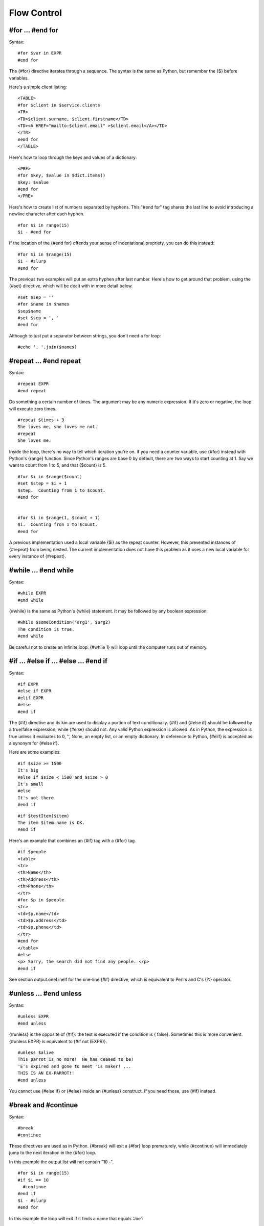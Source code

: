 Flow Control
============


#for ... #end for
-----------------


Syntax:

::

    #for $var in EXPR
    #end for

The {#for} directive iterates through a sequence. The syntax is the
same as Python, but remember the {$} before variables.

Here's a simple client listing:

::

    <TABLE>
    #for $client in $service.clients
    <TR>
    <TD>$client.surname, $client.firstname</TD>
    <TD><A HREF="mailto:$client.email" >$client.email</A></TD>
    </TR>
    #end for
    </TABLE>

Here's how to loop through the keys and values of a dictionary:

::

    <PRE>
    #for $key, $value in $dict.items()
    $key: $value
    #end for
    </PRE>

Here's how to create list of numbers separated by hyphens. This
"#end for" tag shares the last line to avoid introducing a newline
character after each hyphen.

::

    #for $i in range(15)
    $i - #end for

If the location of the {#end for} offends your sense of
indentational propriety, you can do this instead:

::

    #for $i in $range(15)
    $i - #slurp
    #end for

The previous two examples will put an extra hyphen after last
number. Here's how to get around that problem, using the {#set}
directive, which will be dealt with in more detail below.

::

    #set $sep = ''
    #for $name in $names
    $sep$name
    #set $sep = ', '
    #end for

Although to just put a separator between strings, you don't need a
for loop:

::

    #echo ', '.join($names)

#repeat ... #end repeat
-----------------------


Syntax:

::

    #repeat EXPR
    #end repeat

Do something a certain number of times. The argument may be any
numeric expression. If it's zero or negative, the loop will execute
zero times.

::

    #repeat $times + 3
    She loves me, she loves me not.
    #repeat
    She loves me.

Inside the loop, there's no way to tell which iteration you're on.
If you need a counter variable, use {#for} instead with Python's
{range} function. Since Python's ranges are base 0 by default,
there are two ways to start counting at 1. Say we want to count
from 1 to 5, and that {$count} is 5.

::

    #for $i in $range($count)
    #set $step = $i + 1
    $step.  Counting from 1 to $count.
    #end for


    #for $i in $range(1, $count + 1)
    $i.  Counting from 1 to $count.
    #end for

A previous implementation used a local variable {$i} as the repeat
counter. However, this prevented instances of {#repeat} from being
nested. The current implementation does not have this problem as it
uses a new local variable for every instance of {#repeat}.

#while ... #end while
---------------------


Syntax:

::

    #while EXPR
    #end while

{#while} is the same as Python's {while} statement. It may be
followed by any boolean expression:

::

    #while $someCondition('arg1', $arg2)
    The condition is true.
    #end while

Be careful not to create an infinite loop. {#while 1} will loop
until the computer runs out of memory.

#if ... #else if ... #else ... #end if
--------------------------------------


Syntax:

::

    #if EXPR
    #else if EXPR
    #elif EXPR
    #else
    #end if

The {#if} directive and its kin are used to display a portion of
text conditionally. {#if} and {#else if} should be followed by a
true/false expression, while {#else} should not. Any valid Python
expression is allowed. As in Python, the expression is true unless
it evaluates to 0, '', None, an empty list, or an empty dictionary.
In deference to Python, {#elif} is accepted as a synonym for {#else
if}.

Here are some examples:

::

    #if $size >= 1500
    It's big
    #else if $size < 1500 and $size > 0
    It's small
    #else
    It's not there
    #end if

::

    #if $testItem($item)
    The item $item.name is OK.
    #end if

Here's an example that combines an {#if} tag with a {#for} tag.

::

    #if $people
    <table>
    <tr>
    <th>Name</th>
    <th>Address</th>
    <th>Phone</th>
    </tr>
    #for $p in $people
    <tr>
    <td>$p.name</td>
    <td>$p.address</td>
    <td>$p.phone</td>
    </tr>
    #end for
    </table>
    #else
    <p> Sorry, the search did not find any people. </p>
    #end if

See section output.oneLineIf for the one-line {#if} directive,
which is equivalent to Perl's and C's {?:} operator.

#unless ... #end unless
-----------------------


Syntax:

::

    #unless EXPR
    #end unless

{#unless} is the opposite of {#if}: the text is executed if the
condition is { false}. Sometimes this is more convenient. {#unless
EXPR} is equivalent to {#if not (EXPR)}.

::

    #unless $alive
    This parrot is no more!  He has ceased to be!
    'E's expired and gone to meet 'is maker! ...
    THIS IS AN EX-PARROT!!
    #end unless

You cannot use {#else if} or {#else} inside an {#unless} construct.
If you need those, use {#if} instead.

#break and #continue
--------------------


Syntax:

::

    #break
    #continue

These directives are used as in Python. {#break} will exit a {#for}
loop prematurely, while {#continue} will immediately jump to the
next iteration in the {#for} loop.

In this example the output list will not contain "10 -".

::

    #for $i in range(15)
    #if $i == 10
      #continue
    #end if
    $i - #slurp
    #end for

In this example the loop will exit if it finds a name that equals
'Joe':

::

    #for $name in $names
    #if $name == 'Joe'
      #break
    #end if
    $name - #slurp
    #end for

#pass
-----


Syntax:

::

    #pass

The {#pass} directive is identical to Python {pass} statement: it
does nothing. It can be used when a statement is required
syntactically but the program requires no action.

The following example does nothing if only $A is true

::

    #if $A and $B
       do something
    #elif $A
      #pass
    #elif $B
      do something
    #else
      do something
    #end if

#stop
-----


Syntax:

::

    #stop

The {#stop} directive is used to stop processing of a template at a
certain point. The output will show { only} what has been processed
up to that point.

When {#stop} is called inside an {#include} it skips the rest of
the included code and continues on from after the {#include}
directive. stop the processing of the included code. Likewise, when
{#stop} is called inside a {#def} or {#block}, it stops only the
{#def} or {#block}.

::

    A cat
    #if 1
      sat on a mat
      #stop
      watching a rat
    #end if
    in a flat.

will print

::

    A cat
      sat on a mat

And

::

    A cat
    #block action
      sat on a mat
      #stop
      watching a rat
    #end block
    in a flat.

will print

::

    A cat
      sat on a mat
    in a flat.

#return
-------


Syntax:

::

    #return

This is used as in Python. {#return} will exit the current method
with a default return value of {None} or the value specified. It
may be used only inside a {#def} or a {#block}.

Note that {#return} is different from the {#stop} directive, which
returns the sum of all text output from the method in which it is
called. The following examples illustrate this point:

::

    1
    $test[1]
    3
    #def test
    1.5
    #if 1
    #return '123'
    #else
    99999
    #end if
    #end def

will produce

::

    1
    2
    3

while

::

    1
    $test
    3
    #def test
    1.5
    #if 1
    #stop
    #else
    99999
    #end if
    #end def

will produce

::

    1
    1.5
    3


